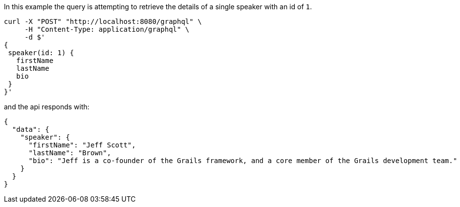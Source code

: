 In this example the query is attempting to retrieve the details of a single speaker with an id of `1`.

[source, bash]
----
curl -X "POST" "http://localhost:8080/graphql" \
     -H "Content-Type: application/graphql" \
     -d $'
{
 speaker(id: 1) {
   firstName
   lastName
   bio
 }
}'
----

and the api responds with:

----
{
  "data": {
    "speaker": {
      "firstName": "Jeff Scott",
      "lastName": "Brown",
      "bio": "Jeff is a co-founder of the Grails framework, and a core member of the Grails development team."
    }
  }
}
----